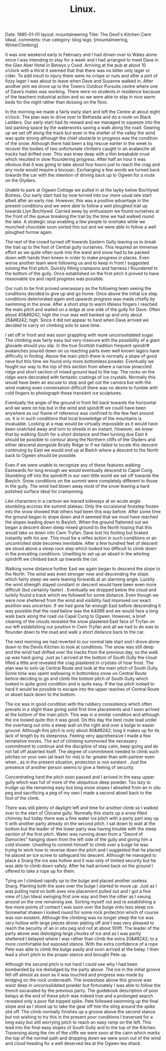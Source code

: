 #+STARTUP: showall indent
#+STARTUP: hidestars
#+OPTIONS: H:2 num:nil tags:nil toc:nil timestamps:nil
#+TITLE: Linux.
#+BEGIN_HTML

Date: 1985-01-01
layout: mountaineering
Title: The Devil's Kitchen Cwm Idwal.
comments: true
category: blog
tags: [mountaineering, WinterClimbing]

#+END_HTML

It was one weekend early in February and I had driven over
to Wales alone since I was intending to stay for a week and I had
arranged to meet Dave in the Glan Aber Hotel in Betwys y Coed.
Arriving at the pub at about 10 o’clock with a thirst it seemed
that that there was no bitter only lager or cider. To add insult
to injury there were no crisps or nuts and after a pint of fizzy
lager I was about to leave when Dave and Suzanne walked in. After
another pint we drove up to the Towers Outdoor Pursuits centre
where one of Dave’s mates was working. There were no students
in residence because of the teachers industrial action and so we
were able to stay in nice warm beds for the night rather than
dossing on the floor.

In the morning we made a fairly early start and left the
Centre at about eight o’clock. The plan was to drive over to
Bethesda and do a route on Black Ladders. Our early start had its
reward and we managed to squeeze into the last parking space by
the waterworks saving a walk along the road. Gearing up we set
off along the track but even in the shelter of the valley the
wind was quite strong although the chief obstacle to progress was
the condition of the snow. Although there had been a big rescue
earlier in the week to recover the bodies of two unfortunate
climbers caught in an avalanche all tracks had drifted over. This
was knee deep with a thin breakable crust which resulted in slow
floundering progress. After half an hour it was obvious that it
was going to take about four hours just to reach the crag and any
route would require a bivouac. Exchanging a few words we turned
back towards the car with the intention of driving back up to
Ogwen for a route on the Glyders.

Unable to park at Ogwen Cottage we pulled in at the layby
below Bochlywd Butress. Our early start had by now turned into
our more usual late start albeit after an early rise. However,
this was a positive advantage in the present conditions and we
were able to follow a well ploughed trail up towards Llyn
Bochlywd. Carried away by enthusiasm we found ourselves at the
front of the queue breaking the trail by the time we had walked
round the lake. A strategic stop enabling a few people to
overtake while we munched chocolate soon sorted this out and we
were able to follow a well ploughed furrow again.

The rest of the crowd turned off towards Eastern Gully leaving us to break the
trail up to the foot of Central gully ourselves. This required an
immense effort as we quite often sunk into the waist and snow had
to be packed down with hands then knees in order to make progress
in places. Even worse another team were following us and to keep
in front I suggested soloing the first pitch. Quickly fitting
crampons and harness I floundered to the bottom of the gully.
Once established on the first pitch it proved to have reasonable
ice and rapid progress was possible.

Our rush to be first proved
unecessary as the following team seeing the conditions decided to
give up and go home. Once above the initial ice step conditions
deteriorated again and upwards progress was made chiefly by
swimming in the snow. After a short stop to warm lifeless
fingers I reached the main pitch and waited on a ledge at one
side of the gully for Dave. Often about 40&#8242; high the crux was
well banked up and only about 25&#8242; high. Since it did not appear
to hard when Dave arrived we decided to carry on climbing solo to
save time.

I set off in front and was soon grappling with more
unconsolidated sugar. The climbing was fairly easy but very
insecure with the possibility of a giant glissade should you
slip. In the true Scottish tradition frequent spindrift
avalanches poured down on us reaching parts even well known
lagers have difficulty in finding. Above the main pitch there is
normally a slope of good neve but this time we found only more
bottomless powder. Eventually we fought our way to the top of
this section from where a narrow pinaccled ridge and short
section of mixed ground lead to the top. The rocks on the
ridge were decorated with fantastic coatings of ice crystals.
Normally this would have been an excuse to stop and get out the
camera but with the wind making even conversation difficult there
was no desire to fumble with cold fingers to photograph these
transient ice sculptures.

Eventually the angle of the ground in front fell back
towards the horizontal and we were on top but in the wind and
spindrift we could have been anywhere as our frame of reference
was confined to the few feet around us. It is in such conditions
that local knowledge of the mountains is invaluable. Looking at a
map would be virtually impossible as it would have been snatched
away and torn to shreds in an instant. However, we knew that by
walking South for a short distance and then turning due East it
should be possible to contour along the Northern cliffs of the
Glyders and either descend alongside Bristly Ridge or if we
failed to locate this descent continuing by East we would end up
at Bwlch where a descent to the North back to Ogwen should be
possible.

Even if we were unable to recognize any of these
features walking Eastwards for long enough we would eventually
descend to Capel Curig. Stumbling off into the spindrift in our
own little world we set off towards the Bwylch. Snow conditions
on the summit were completely different to those in the gully.
The wind had blown away most of the snow leaving a hard polished
surface ideal for cramponing.

Like characters in a cartoon we
leaned sideways at an acute angle stumbling accross the summit
plateau. Only the occaisional footstep frozen into the snow
showed that others had been this way before. After some time the
ground began to slope down and it seemed that we must have
reached the slopes leading down to Bwylch. When the ground
flattened out we began a descent down steep mixed ground to the
North hoping that this would take us down into Cwm Tryfan. Dave
lost his footing but braked instantly with his axe. This must be
a reflex action in such conditions or an uncontrolled slide
becomes inevitable. After a few hundred feet of descent we stood
above a steep rock step which looked too difficult to climb down
in the prevailing conditions. Unwilling to set up an abseil in
the whirling spindrift we climbed back up towards the col.

Walking some distance further East we again began to descend the
slope to the North. The wind was even stronger now and
descending the slope which fairly steep we were leaning forwards
at an alarming angle. Luckily the wind strength stayed constant
or descent would have been even more difficult (but certainly
faster) . Eventually we dropped below the cloud and luckily found
a track which we followed for some distance. Even though we were
now sheltered from the wind and visibility had improved our exact
position was uncertain. If we had gone far enough East before
descending it was possible that the road below was the A4086
and we would face a long walk back along the road via Capel
Curig to Ogwen. However, a brief clearing of the clouds revealed
the snow plastered East face of Tryfan on our left establishing
our position in Cwm Tryfan and all we had to do was to flounder
down to the road and walk a short distance back to the car.

The next morning we had reverted to our normal late start and I
drove alone down to the Devils Kitchen to look at conditions. The
snow was still deep and the wind had drifted over the tracks from
the previous day, so the walk up was hard going. Just as I
arrived at the bottom of South Gully the cloud lifted a little
and revealed the crag plastered in crystals of hoar frost. The
plan was to solo up Central Route and look at the main pitch of
South Gully. Some time was spent wallowing in bottomless snow on
Central Route before deciding to go and climb the bottom pitch of
South Gully which looked in quite good condition and is quite
easy. If the top pitch looked to hard it would be possible to
escape into the upper reaches of Central Route or abseil back
down to the bottom.

The ice was in good condition with the
rubbery consistency which often prevails in a slight thaw giving
solid first time placements and I soon arrived at the bottom of
the main pitch. This was in a similar condition and although the
ice looked quite thin it was good. On this day the best route
lead under the overhang out onto a steep wall on the right and
over a bulge to easier ground. Although this pitch is only about
80&#8242; long it makes up for its lack of length by its steepness.
Feeling very apprehensive I made a few tentatative moves. The act
of climbing summoned the necessary commitment to continue and
the discipline of stay calm, keep going and do not fall off
asserted itself. The degree of commitment needed to climb such
pitches on your own (at least for me) is far greater than with
partner even when , as in the present situation, protection is
non existant . Just the presence of another person seems to give
a feeling of security.

Concentrating hard the pitch soon passed
and I arrived in the easy upper gully which was full of more of
the ubiquitous deep powder. Too lazy to trudge up the remaining
easy but long snow slopes I abseiled from an in situ peg and
sacrificing a peg of my own I made a second abseil back to the
foot of the climb.

There was still plenty of daylight left and time for another
climb so I walked over to the start of Chicane gully. Normally
this starts up a snow filled chimney but today there was a fine
water ice pitch with a party part way up it with another party
already on the second pitch. I sat down to wait at the bottom but
the leader of the lower party was having trouble with the steep
section of the first pitch. Water was running down from a “Sword
of Damocles” hanging down from the left side of the gully and
giving him a cold shower. Unwilling to commit himself to climb
over a bulge he was trying to work how to reverse down the pitch
and I suggested that he placed he placed an ice screw to
safeguard his descent. Although he managed to place a Snarg the
ice was hollow and it was only of limited security but he was
able to climb down safely. After he had arrived back on the
ground I offered to take a rope up for them.

Tying on I climbed
rapidly up to the bulge and placed another useless Snarg.
Planting both the axes over the bulge I started to move up. Just
as I was pulling hard on both axes one placement pulled out and I
got a fine view of Llyn Idwal swinging first one way and then the
other as I swung around on the one remaining axe. Sorting myself
out and re establishing a few more points of contact I was soon
over the bulge onto less steep ice. Somewhat shaken I looked
round for some rock protection which of course was non existent.
Although the climbing was no longer steep the ice was very hollow
with large pieces dinner plating off and I was very pleased to
reach the security of an in situ peg and nut at about 100ft. The
leader of the party above was dislodging large chunks of ice and
as I was partly sheltered I belayed where I was rather than
climb the extra 20&#8242; to a more comfortable but exposed stance.
With the extra confidence of a rope Pete was able to climb the
bulge easily and soon arrived at the belay. I then lead a short
pitch to the proper stance and brought Pete up.

Although the second pitch is not hard I could see why I had
been bombarded by ice dislodged by the party above. The ice in
the initial groove fell off almost as soon as it was touched and
progress was made by bridging on the rock underneath. The
snowslope above this groove was waist deep in unconsolidated
powder but fortunately I was able to follow the trench excavated
by the previous party. The guidebook description of poor
belays at the end of these pitch was indeed true and a prolonged
search revealed only a poor flat topped spike. Pete followed
swimming up the final slope and as I stood up to take the gear
off him the sling around the spike slid off. The climb normally
finishes up a groove above the second stance but not wishing to
try this in the present poor conditions I traversed for a long
easy but still worrying pitch to reach an easy ramp on the left.
This lead into the final easy slopes of South Gully and to the
top of the Kitchen. Traversing along the rim of the cliffs we
were soon at the cairn which marks the top of the normal path and
dropping down we were soon out of the wind and cloud heading for
a well deserved tea at the Ogwen tea shack.
